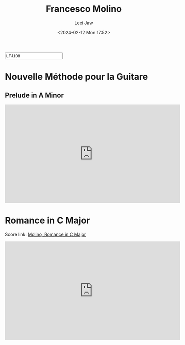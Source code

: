 #+STARTUP: inlineimages showall

#+TITLE: Francesco Molino
#+AUTHOR: Leei Jaw
#+DATE: <2024-02-12 Mon 17:52>
#+HTML_HEAD: <link type="text/css" href="../../styles/syntax-highlight.css" rel="stylesheet"/>
#+HTML_HEAD: <link type="text/css" href="../../styles/layout.css" rel="stylesheet"/>
#+HTML_HEAD: <script type="text/javascript" src="../../src/post.js"></script>
#+OPTIONS: ':t
#+HTML: <input id="disqus-identifier" value="LFJ108"></input>

* Nouvelle Méthode pour la Guitare

** Prelude in A Minor

#+begin_export html
<iframe width="560" height="315" src="https://www.youtube.com/embed/wu2OGDtlboQ?si=PtiRTVwpRxI75tg1" title="YouTube video player" frameborder="0" allow="accelerometer; autoplay; clipboard-write; encrypted-media; gyroscope; picture-in-picture; web-share" allowfullscreen></iframe>
#+end_export

* Romance in C Major

Score link: [[file:Molino-Romance.jpg][Molino, Romance in C Major]]

#+begin_export html
<iframe width="560" height="315" src="https://www.youtube.com/embed/8Ay3rVDNve4?si=BkdeUjjEsqOfVo04" title="YouTube video player" frameborder="0" allow="accelerometer; autoplay; clipboard-write; encrypted-media; gyroscope; picture-in-picture; web-share" allowfullscreen></iframe>
#+end_export
